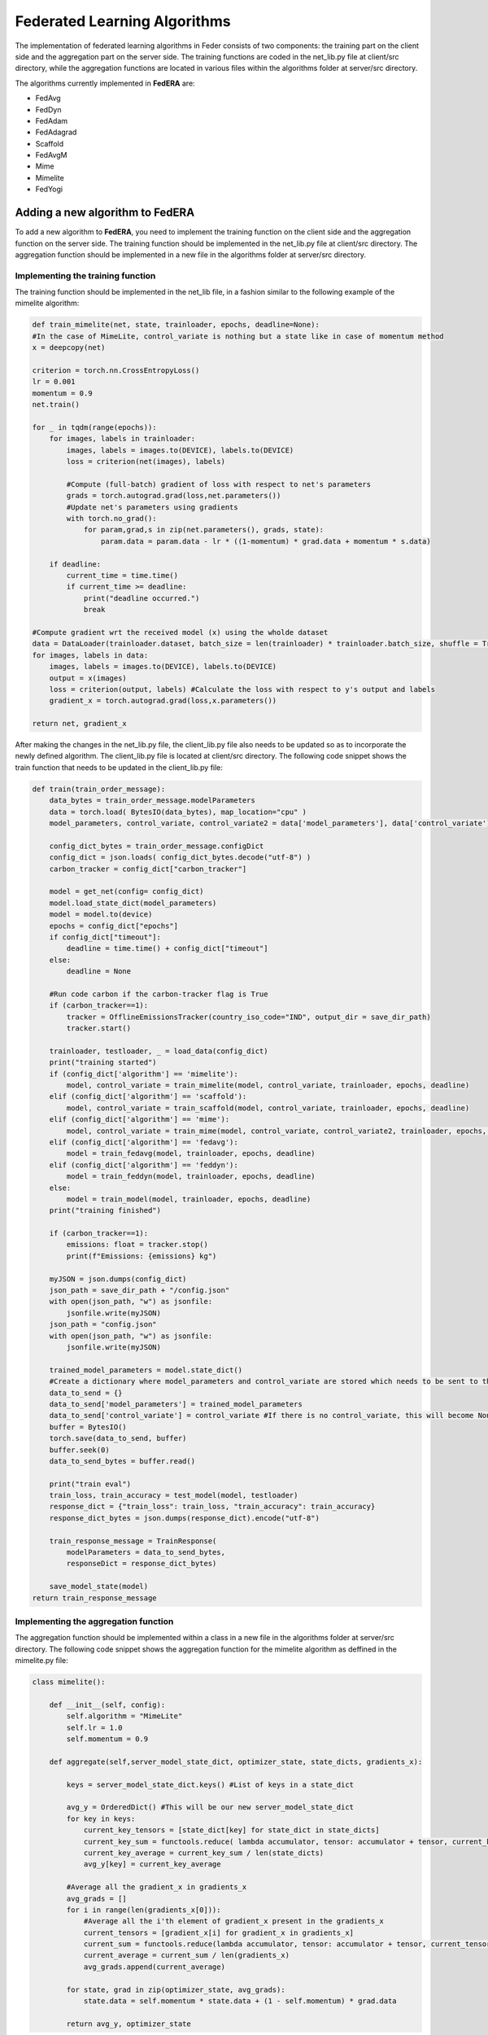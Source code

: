 .. _algorithm:

*****************************
Federated Learning Algorithms
*****************************

The implementation of federated learning algorithms in Feder consists of two components: the training part on the client side and the aggregation part on the server side. The training functions are coded in the net_lib.py file at client/src directory, while the aggregation functions are located in various files within the algorithms folder at server/src directory.

The algorithms currently implemented in **FedERA** are:

* FedAvg
* FedDyn
* FedAdam
* FedAdagrad
* Scaffold
* FedAvgM
* Mime
* Mimelite
* FedYogi

Adding a new algorithm to **FedERA**
-----------------------------------

To add a new algorithm to **FedERA**, you need to implement the training function on the client side and the aggregation function on the server side. The training function should be implemented in the net_lib.py file at client/src directory. The aggregation function should be implemented in a new file in the algorithms folder at server/src directory.

Implementing the training function
~~~~~~~~~~~~~~~~~~~~~~~~~~~~~~~~~~

The training function should be implemented in the net_lib file, in a fashion similar to the following example of the mimelite algorithm:

.. code-block:: python

    def train_mimelite(net, state, trainloader, epochs, deadline=None):
    #In the case of MimeLite, control_variate is nothing but a state like in case of momentum method
    x = deepcopy(net)
    
    criterion = torch.nn.CrossEntropyLoss()
    lr = 0.001
    momentum = 0.9
    net.train()

    for _ in tqdm(range(epochs)):
        for images, labels in trainloader:
            images, labels = images.to(DEVICE), labels.to(DEVICE)
            loss = criterion(net(images), labels)
            
            #Compute (full-batch) gradient of loss with respect to net's parameters 
            grads = torch.autograd.grad(loss,net.parameters())
            #Update net's parameters using gradients
            with torch.no_grad():
                for param,grad,s in zip(net.parameters(), grads, state):
                    param.data = param.data - lr * ((1-momentum) * grad.data + momentum * s.data)

        if deadline:
            current_time = time.time()
            if current_time >= deadline:
                print("deadline occurred.")
                break               
    
    #Compute gradient wrt the received model (x) using the wholde dataset
    data = DataLoader(trainloader.dataset, batch_size = len(trainloader) * trainloader.batch_size, shuffle = True)  
    for images, labels in data:
        images, labels = images.to(DEVICE), labels.to(DEVICE)
        output = x(images)
        loss = criterion(output, labels) #Calculate the loss with respect to y's output and labels            
        gradient_x = torch.autograd.grad(loss,x.parameters())
    
    return net, gradient_x     

After making the changes in the net_lib.py file, the client_lib.py file also needs to be updated so as to incorporate the newly defined algorithm. The client_lib.py file is located at client/src directory. The following code snippet shows the train function that needs to be updated in the client_lib.py file:

.. code-block:: python

    def train(train_order_message):
        data_bytes = train_order_message.modelParameters
        data = torch.load( BytesIO(data_bytes), map_location="cpu" )
        model_parameters, control_variate, control_variate2 = data['model_parameters'], data['control_variate'], data['control_variate2']
        
        config_dict_bytes = train_order_message.configDict
        config_dict = json.loads( config_dict_bytes.decode("utf-8") )
        carbon_tracker = config_dict["carbon_tracker"]

        model = get_net(config= config_dict)
        model.load_state_dict(model_parameters)
        model = model.to(device)
        epochs = config_dict["epochs"]
        if config_dict["timeout"]:
            deadline = time.time() + config_dict["timeout"]
        else:
            deadline = None
        
        #Run code carbon if the carbon-tracker flag is True
        if (carbon_tracker==1):
            tracker = OfflineEmissionsTracker(country_iso_code="IND", output_dir = save_dir_path)
            tracker.start()
                
        trainloader, testloader, _ = load_data(config_dict)
        print("training started")
        if (config_dict['algorithm'] == 'mimelite'):
            model, control_variate = train_mimelite(model, control_variate, trainloader, epochs, deadline)
        elif (config_dict['algorithm'] == 'scaffold'):
            model, control_variate = train_scaffold(model, control_variate, trainloader, epochs, deadline)
        elif (config_dict['algorithm'] == 'mime'):
            model, control_variate = train_mime(model, control_variate, control_variate2, trainloader, epochs, deadline)
        elif (config_dict['algorithm'] == 'fedavg'):
            model = train_fedavg(model, trainloader, epochs, deadline)
        elif (config_dict['algorithm'] == 'feddyn'):
            model = train_feddyn(model, trainloader, epochs, deadline)
        else:
            model = train_model(model, trainloader, epochs, deadline)
        print("training finished")

        if (carbon_tracker==1):
            emissions: float = tracker.stop()
            print(f"Emissions: {emissions} kg")

        myJSON = json.dumps(config_dict)
        json_path = save_dir_path + "/config.json"
        with open(json_path, "w") as jsonfile:
            jsonfile.write(myJSON)
        json_path = "config.json"
        with open(json_path, "w") as jsonfile:
            jsonfile.write(myJSON)
        
        trained_model_parameters = model.state_dict()
        #Create a dictionary where model_parameters and control_variate are stored which needs to be sent to the server
        data_to_send = {}
        data_to_send['model_parameters'] = trained_model_parameters
        data_to_send['control_variate'] = control_variate #If there is no control_variate, this will become None
        buffer = BytesIO()
        torch.save(data_to_send, buffer)
        buffer.seek(0)
        data_to_send_bytes = buffer.read()   

        print("train eval")
        train_loss, train_accuracy = test_model(model, testloader)
        response_dict = {"train_loss": train_loss, "train_accuracy": train_accuracy}
        response_dict_bytes = json.dumps(response_dict).encode("utf-8")

        train_response_message = TrainResponse(
            modelParameters = data_to_send_bytes, 
            responseDict = response_dict_bytes)

        save_model_state(model)
    return train_response_message

Implementing the aggregation function
~~~~~~~~~~~~~~~~~~~~~~~~~~~~~~~~~~~~~

The aggregation function should be implemented within a class in a new file in the algorithms folder at server/src directory. The following code snippet shows the aggregation function for the mimelite algorithm as deffined in the mimelite.py file:

.. code-block:: python

    class mimelite():

        def __init__(self, config):
            self.algorithm = "MimeLite"
            self.lr = 1.0
            self.momentum = 0.9
        
        def aggregate(self,server_model_state_dict, optimizer_state, state_dicts, gradients_x):
            
            keys = server_model_state_dict.keys() #List of keys in a state_dict   
            
            avg_y = OrderedDict() #This will be our new server_model_state_dict
            for key in keys:
                current_key_tensors = [state_dict[key] for state_dict in state_dicts]
                current_key_sum = functools.reduce( lambda accumulator, tensor: accumulator + tensor, current_key_tensors )
                current_key_average = current_key_sum / len(state_dicts)
                avg_y[key] = current_key_average
                
            #Average all the gradient_x in gradients_x
            avg_grads = []
            for i in range(len(gradients_x[0])):
                #Average all the i'th element of gradient_x present in the gradients_x
                current_tensors = [gradient_x[i] for gradient_x in gradients_x]
                current_sum = functools.reduce(lambda accumulator, tensor: accumulator + tensor, current_tensors)
                current_average = current_sum / len(gradients_x)
                avg_grads.append(current_average)
                
            for state, grad in zip(optimizer_state, avg_grads):
                state.data = self.momentum * state.data + (1 - self.momentum) * grad.data
                
            return avg_y, optimizer_state

